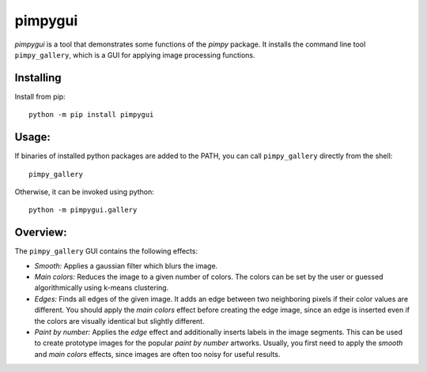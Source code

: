 pimpygui
========

*pimpygui* is a tool that demonstrates some functions of the *pimpy* package. It installs the command line tool
``pimpy_gallery``, which is a GUI for applying image processing functions.

Installing
----------

Install from pip::

    python -m pip install pimpygui

Usage:
------

If binaries of installed python packages are added to the PATH, you can call ``pimpy_gallery`` directly from the shell::

    pimpy_gallery

Otherwise, it can be invoked using python::

    python -m pimpygui.gallery

Overview:
---------

The ``pimpy_gallery`` GUI contains the following effects:

* *Smooth:* Applies a gaussian filter which blurs the image.
* *Main colors:* Reduces the image to a given number of colors. The colors can be set by the user or guessed
  algorithmically using k-means clustering.
* *Edges:* Finds all edges of the given image. It adds an edge between two neighboring pixels if their color values are
  different. You should apply the *main colors* effect before creating the edge image, since an edge is inserted even if
  the colors are visually identical but slightly different.
* *Paint by number:* Applies the *edge* effect and additionally inserts labels in the image segments. This can be used
  to create prototype images for the popular *paint by number* artworks. Usually, you first need to apply the *smooth*
  and *main colors* effects, since images are often too noisy for useful results.
